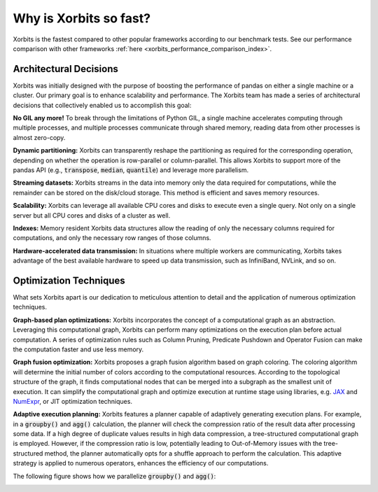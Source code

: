 .. _why_xorbits_fast:

Why is Xorbits so fast?
===============================

Xorbits is the fastest compared to other popular frameworks according to our benchmark tests. See our performance comparison 
with other frameworks :ref:`here <xorbits_performance_comparison_index>`.



Architectural Decisions
-----------------------

Xorbits was initially designed with the purpose of boosting the performance
of pandas on either a single machine or a cluster. Our primary goal is to
enhance scalability and performance. The Xorbits team has made a series 
of architectural decisions that collectively enabled us to accomplish this goal:

**No GIL any more!** To break through the limitations of Python GIL, a single machine 
accelerates computing through multiple processes, and multiple processes communicate 
through shared memory, reading data from other processes is almost zero-copy. 

**Dynamic partitioning:** Xorbits can transparently reshape the partitioning as required for the 
corresponding operation, depending on whether the operation is row-parallel or column-parallel. 
This allows Xorbits to support more of the pandas API (e.g., :code:`transpose`, :code:`median`,
:code:`quantile`) and leverage more parallelism. 

**Streaming datasets:** Xorbits streams in the data into memory only the data required for
computations, while the remainder can be stored on the disk/cloud storage. This method is
efficient and saves memory resources.

**Scalability:** Xorbits can leverage all available CPU cores and disks to execute even a 
single query. Not only on a single server but all CPU cores and disks of a cluster as well.

**Indexes:** Memory resident Xorbits data structures allow the reading of only the necessary 
columns required for computations, and only the necessary row ranges of those columns.

**Hardware-accelerated data transmission:** In situations where multiple workers are communicating, 
Xorbits takes advantage of the best available hardware to speed up data transmission, such as 
InfiniBand, NVLink, and so on.

Optimization Techniques
-----------------------

What sets Xorbits apart is our dedication to meticulous attention to detail and the application 
of numerous optimization techniques.

**Graph-based plan optimizations:** Xorbits incorporates the concept of a computational graph as
an abstraction. Leveraging this computational graph, Xorbits can perform many optimizations on
the execution plan before actual computation. A series of optimization rules such as Column Pruning,
Predicate Pushdown and Operator Fusion can make the computation faster and use less memory. 

**Graph fusion optimization:** Xorbits proposes a graph fusion algorithm based on graph coloring. 
The coloring algorithm will determine the initial number of colors according to the computational 
resources. According to the topological structure of the graph, it finds computational nodes that 
can be merged into a subgraph as the smallest unit of execution. It can simplify the computational 
graph and optimize execution at runtime stage using libraries, e.g. `JAX <https://github.com/google/jax>`__
and `NumExpr <https://github.com/pydata/numexpr>`__, or JIT optimization techniques. 

.. image:: /_static/graph_fusion.png
   :alt: Graph fusion optimization
   :align: center
   :scale: 45%

**Adaptive execution planning:** Xorbits features a planner capable of adaptively generating execution 
plans. For example, in a :code:`groupby()` and :code:`agg()` calculation, the planner will check the
compression ratio of the result data after processing some data. If a high degree of duplicate values
results in high data compression, a tree-structured computational graph is employed. However, if the
compression ratio is low, potentially leading to Out-of-Memory issues with the tree-structured method,
the planner automatically opts for a shuffle approach to perform the calculation. This adaptive strategy
is applied to numerous operators, enhances the efficiency of our computations. 

The following figure shows how we parallelize :code:`groupby()` and :code:`agg()`:

.. image:: /_static/adaptive_plan.png
   :alt: Adaptive execution planning
   :align: center
   :scale: 45%